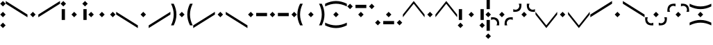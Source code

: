 SplineFontDB: 3.0
FontName: ZenianRegular
FullName: ZenianRegular
FamilyName: Zenian
Weight: Regular
Copyright: Copyright (c) 2019, Deep
UComments: "2019-7-5: Created with FontForge (http://fontforge.org)"
Version: 001.000
ItalicAngle: 0
UnderlinePosition: -25
UnderlineWidth: 12
Ascent: 128
Descent: 128
InvalidEm: 0
LayerCount: 2
Layer: 0 1 "Back" 1
Layer: 1 1 "Fore" 0
XUID: [1021 821 762505729 13620]
FSType: 0
OS2Version: 0
OS2_WeightWidthSlopeOnly: 0
OS2_UseTypoMetrics: 1
CreationTime: 1562357584
ModificationTime: 1562711589
PfmFamily: 17
TTFWeight: 400
TTFWidth: 5
LineGap: 23
VLineGap: 0
OS2TypoAscent: 0
OS2TypoAOffset: 1
OS2TypoDescent: 0
OS2TypoDOffset: 1
OS2TypoLinegap: 23
OS2WinAscent: 0
OS2WinAOffset: 1
OS2WinDescent: 0
OS2WinDOffset: 1
HheadAscent: 0
HheadAOffset: 1
HheadDescent: 0
HheadDOffset: 1
OS2Vendor: 'PfEd'
MarkAttachClasses: 1
DEI: 91125
LangName: 1033
Encoding: Custom
UnicodeInterp: none
NameList: AGL For New Fonts
DisplaySize: -48
AntiAlias: 1
FitToEm: 0
WinInfo: 0 38 12
BeginPrivate: 0
EndPrivate
BeginChars: 22 22

StartChar: i
Encoding: 0 105 0
Width: 254
VWidth: 0
Flags: MW
LayerCount: 2
Fore
SplineSet
52 0 m 25,0,-1
 27 -25 l 25,1,-1
 2 0 l 25,2,-1
 27 25 l 25,3,-1
 52 0 l 25,0,-1
127 25 m 25,4,-1
 152 0 l 25,5,-1
 127 -25 l 25,6,-1
 102 0 l 25,7,-1
 127 25 l 25,4,-1
227 25 m 25,8,-1
 252 0 l 1,9,-1
 227 -25 l 1,10,-1
 202 0 l 1,11,-1
 227 25 l 25,8,-1
EndSplineSet
EndChar

StartChar: y
Encoding: 1 121 1
Width: 454
VWidth: 0
Flags: MW
LayerCount: 2
Fore
SplineSet
27 25 m 25,0,-1
 52 0 l 25,1,-1
 27 -25 l 25,2,-1
 2 0 l 25,3,-1
 27 25 l 25,0,-1
77 15 m 25,4,-1
 177 15 l 25,5,-1
 177 -15 l 29,6,-1
 77 -15 l 25,7,-1
 77 15 l 25,4,-1
227 25 m 25,8,-1
 252 0 l 25,9,-1
 227 -25 l 25,10,-1
 202 0 l 25,11,-1
 227 25 l 25,8,-1
377 15 m 25,12,-1
 377 -15 l 1,13,-1
 277 -15 l 1,14,-1
 277 15 l 1,15,-1
 377 15 l 25,12,-1
427 25 m 25,16,-1
 452 0 l 1,17,-1
 427 -25 l 1,18,-1
 402 0 l 1,19,-1
 427 25 l 25,16,-1
EndSplineSet
EndChar

StartChar: e
Encoding: 2 101 2
Width: 254
VWidth: 0
Flags: MW
LayerCount: 2
Fore
SplineSet
42 50 m 29,0,-1
 42 -50 l 5,1,-1
 12 -50 l 5,2,-1
 12 50 l 5,3,-1
 42 50 l 29,0,-1
27 125 m 29,4,-1
 52 100 l 5,5,-1
 27 75 l 5,6,-1
 2 100 l 5,7,-1
 27 125 l 29,4,-1
127 25 m 29,8,-1
 152 0 l 29,9,-1
 127 -25 l 29,10,-1
 102 0 l 29,11,-1
 127 25 l 29,8,-1
212 50 m 29,12,-1
 242 50 l 5,13,-1
 242 -50 l 5,14,-1
 212 -50 l 5,15,-1
 212 50 l 29,12,-1
227 125 m 29,16,-1
 252 100 l 5,17,-1
 227 75 l 5,18,-1
 202 100 l 5,19,-1
 227 125 l 29,16,-1
EndSplineSet
EndChar

StartChar: oslash
Encoding: 3 248 3
Width: 254
VWidth: 0
Flags: MW
LayerCount: 2
Fore
SplineSet
27 100 m 29,0,-1
 52 75 l 29,1,-1
 27 50 l 29,2,-1
 2 75 l 29,3,-1
 27 100 l 29,0,-1
127 25 m 29,4,-1
 152 0 l 29,5,-1
 127 -25 l 29,6,-1
 102 0 l 29,7,-1
 127 25 l 29,4,-1
177 90 m 29,8,-1
 177 60 l 5,9,-1
 77 60 l 5,10,-1
 77 90 l 5,11,-1
 177 90 l 29,8,-1
227 100 m 29,12,-1
 252 75 l 5,13,-1
 227 50 l 5,14,-1
 202 75 l 5,15,-1
 227 100 l 29,12,-1
EndSplineSet
EndChar

StartChar: uni025B
Encoding: 4 603 4
Width: 254
VWidth: 0
Flags: MW
LayerCount: 2
Fore
SplineSet
42 -50 m 25,0,-1
 12 -50 l 1,1,-1
 12 50 l 1,2,-1
 42 50 l 1,3,-1
 42 -50 l 25,0,-1
27 -125 m 25,4,-1
 2 -100 l 1,5,-1
 27 -75 l 1,6,-1
 52 -100 l 5,7,-1
 27 -125 l 25,4,-1
127 -25 m 25,8,-1
 102 0 l 25,9,-1
 127 25 l 25,10,-1
 152 0 l 25,11,-1
 127 -25 l 25,8,-1
212 -50 m 25,12,-1
 212 50 l 1,13,-1
 242 50 l 1,14,-1
 242 -50 l 1,15,-1
 212 -50 l 25,12,-1
227 -125 m 25,16,-1
 202 -100 l 1,17,-1
 227 -75 l 1,18,-1
 252 -100 l 1,19,-1
 227 -125 l 25,16,-1
EndSplineSet
EndChar

StartChar: oe
Encoding: 5 339 5
Width: 254
VWidth: 0
Flags: MW
LayerCount: 2
Fore
SplineSet
27 -100 m 29,0,-1
 2 -75 l 29,1,-1
 27 -50 l 29,2,-1
 52 -75 l 29,3,-1
 27 -100 l 29,0,-1
127 -25 m 29,4,-1
 102 0 l 29,5,-1
 127 25 l 29,6,-1
 152 0 l 29,7,-1
 127 -25 l 29,4,-1
177 -90 m 29,8,-1
 77 -90 l 5,9,-1
 77 -60 l 5,10,-1
 177 -60 l 5,11,-1
 177 -90 l 29,8,-1
227 -100 m 29,12,-1
 202 -75 l 5,13,-1
 227 -50 l 5,14,-1
 252 -75 l 5,15,-1
 227 -100 l 29,12,-1
EndSplineSet
EndChar

StartChar: a
Encoding: 6 97 6
Width: 54
VWidth: 0
Flags: MW
LayerCount: 2
Fore
SplineSet
27 -75 m 29,0,-1
 52 -100 l 29,1,-1
 27 -125 l 29,2,-1
 2 -100 l 29,3,-1
 27 -75 l 29,0,-1
27 25 m 29,4,-1
 52 0 l 29,5,-1
 27 -25 l 29,6,-1
 2 0 l 29,7,-1
 27 25 l 29,4,-1
27 125 m 29,8,-1
 52 100 l 5,9,-1
 27 75 l 5,10,-1
 2 100 l 5,11,-1
 27 125 l 29,8,-1
EndSplineSet
EndChar

StartChar: uni0276
Encoding: 7 630 7
Width: 54
VWidth: 0
Flags: MW
LayerCount: 2
Fore
SplineSet
27 -175 m 25,0,-1
 52 -200 l 25,1,-1
 27 -225 l 25,2,-1
 2 -200 l 25,3,-1
 27 -175 l 25,0,-1
27 225 m 25,4,-1
 52 200 l 25,5,-1
 27 175 l 25,6,-1
 2 200 l 25,7,-1
 27 225 l 25,4,-1
12 -50 m 25,8,-1
 42 -50 l 25,9,-1
 42 -150 l 25,10,-1
 12 -150 l 29,11,-1
 12 -50 l 25,8,-1
27 25 m 25,12,-1
 52 0 l 25,13,-1
 27 -25 l 25,14,-1
 2 0 l 25,15,-1
 27 25 l 25,12,-1
12 150 m 25,16,-1
 42 150 l 1,17,-1
 42 50 l 1,18,-1
 12 50 l 1,19,-1
 12 150 l 25,16,-1
EndSplineSet
EndChar

StartChar: t
Encoding: 8 116 8
Width: 504
VWidth: 0
Flags: MW
LayerCount: 2
Fore
SplineSet
252 25 m 25,0,-1
 277 0 l 25,1,-1
 252 -25 l 25,2,-1
 227 0 l 25,3,-1
 252 25 l 25,0,-1
202 25 m 1,4,-1
 202 0 l 24,5,-1
 2 -125 l 1,6,-1
 2 -100 l 1,7,-1
 202 25 l 1,4,-1
302 25 m 5,8,-1
 502 -100 l 5,9,-1
 502 -125 l 5,10,-1
 302 0 l 28,11,-1
 302 25 l 5,8,-1
EndSplineSet
EndChar

StartChar: d
Encoding: 9 100 9
Width: 504
VWidth: 0
Flags: MW
LayerCount: 2
Fore
SplineSet
252 -25 m 29,0,-1
 227 0 l 29,1,-1
 252 25 l 29,2,-1
 277 0 l 29,3,-1
 252 -25 l 29,0,-1
202 -25 m 1,4,-1
 2 100 l 1,5,-1
 2 125 l 1,6,-1
 202 0 l 24,7,-1
 202 -25 l 1,4,-1
302 -25 m 1,8,-1
 302 0 l 24,9,-1
 502 125 l 1,10,-1
 502 100 l 1,11,-1
 302 -25 l 1,8,-1
EndSplineSet
EndChar

StartChar: uni0288
Encoding: 10 648 10
Width: 504
VWidth: 0
Flags: MW
LayerCount: 2
Fore
SplineSet
202 25 m 5,0,-1
 202 0 l 5,1,-1
 102 -125 l 5,2,-1
 2 0 l 5,3,-1
 2 25 l 5,4,-1
 102 -100 l 5,5,-1
 202 25 l 5,0,-1
252 -25 m 29,6,-1
 227 0 l 29,7,-1
 252 25 l 29,8,-1
 277 0 l 29,9,-1
 252 -25 l 29,6,-1
302 25 m 5,10,-1
 402 -100 l 5,11,-1
 502 25 l 5,12,-1
 502 0 l 5,13,-1
 402 -125 l 5,14,-1
 302 0 l 5,15,-1
 302 25 l 5,10,-1
EndSplineSet
EndChar

StartChar: uni0256
Encoding: 11 598 11
Width: 504
VWidth: 0
Flags: MW
LayerCount: 2
Fore
SplineSet
202 -25 m 1,0,-1
 102 100 l 1,1,-1
 2 -25 l 1,2,-1
 2 0 l 1,3,-1
 102 125 l 1,4,-1
 202 0 l 1,5,-1
 202 -25 l 1,0,-1
252 25 m 29,6,-1
 277 0 l 29,7,-1
 252 -25 l 29,8,-1
 227 0 l 29,9,-1
 252 25 l 29,6,-1
302 -25 m 1,10,-1
 302 0 l 1,11,-1
 402 125 l 1,12,-1
 502 0 l 1,13,-1
 502 -25 l 1,14,-1
 402 100 l 1,15,-1
 302 -25 l 1,10,-1
EndSplineSet
EndChar

StartChar: theta
Encoding: 12 952 12
Width: 204
VWidth: 0
Flags: MW
LayerCount: 2
Fore
SplineSet
102 -50 m 260,0,1
 152 -50 152 -50 202 -75 c 285,2,-1
 202 -100 l 277,3,4
 152 -75 152 -75 102 -75 c 260,5,6
 52 -75 52 -75 2 -100 c 269,7,-1
 2 -75 l 277,8,9
 52 -50 52 -50 102 -50 c 260,0,1
102 50 m 260,10,11
 52 50 52 50 2 75 c 269,12,-1
 2 100 l 277,13,14
 52 75 52 75 102 75 c 260,15,16
 152 75 152 75 202 100 c 269,17,-1
 202 75 l 285,18,19
 152 50 152 50 102 50 c 260,10,11
102 25 m 29,20,-1
 127 0 l 29,21,-1
 102 -25 l 29,22,-1
 77 0 l 29,23,-1
 102 25 l 29,20,-1
EndSplineSet
EndChar

StartChar: eth
Encoding: 13 240 13
Width: 204
VWidth: 0
Flags: MW
LayerCount: 2
Fore
SplineSet
102 -100 m 260,0,1
 152 -100 152 -100 202 -75 c 285,2,-1
 202 -100 l 277,3,4
 152 -125 152 -125 102 -125 c 260,5,6
 52 -125 52 -125 2 -100 c 269,7,-1
 2 -75 l 277,8,9
 52 -100 52 -100 102 -100 c 260,0,1
102 25 m 29,10,-1
 127 0 l 29,11,-1
 102 -25 l 29,12,-1
 77 0 l 29,13,-1
 102 25 l 29,10,-1
102 100 m 260,14,15
 52 100 52 100 2 75 c 269,16,-1
 2 100 l 277,17,18
 52 125 52 125 102 125 c 260,19,20
 152 125 152 125 202 100 c 269,21,-1
 202 75 l 285,22,23
 152 100 152 100 102 100 c 260,14,15
EndSplineSet
EndChar

StartChar: s
Encoding: 14 115 14
Width: 204
VWidth: 0
Flags: MW
LayerCount: 2
Fore
SplineSet
152 0 m 260,0,1
 152 50 152 50 177 100 c 269,2,-1
 202 100 l 277,3,4
 177 50 177 50 177 0 c 260,5,6
 177 -50 177 -50 202 -100 c 269,7,-1
 177 -100 l 285,8,9
 152 -50 152 -50 152 0 c 260,0,1
52 0 m 260,10,11
 52 -50 52 -50 27 -100 c 285,12,-1
 2 -100 l 277,13,14
 27 -50 27 -50 27 0 c 260,15,16
 27 50 27 50 2 100 c 269,17,-1
 27 100 l 277,18,19
 52 50 52 50 52 0 c 260,10,11
77 0 m 29,20,-1
 102 25 l 29,21,-1
 127 0 l 29,22,-1
 102 -25 l 29,23,-1
 77 0 l 29,20,-1
EndSplineSet
EndChar

StartChar: z
Encoding: 15 122 15
Width: 254
VWidth: 0
Flags: W
LayerCount: 2
Fore
SplineSet
227 0 m 256,0,1
 227 50 227 50 202 100 c 265,2,-1
 227 100 l 273,3,4
 252 50 252 50 252 0 c 256,5,6
 252 -50 252 -50 227 -100 c 265,7,-1
 202 -100 l 281,8,9
 227 -50 227 -50 227 0 c 256,0,1
102 0 m 29,10,-1
 127 25 l 29,11,-1
 152 0 l 29,12,-1
 127 -25 l 29,13,-1
 102 0 l 29,10,-1
27 0 m 256,14,15
 27 -50 27 -50 52 -100 c 281,16,-1
 27 -100 l 273,17,18
 2 -50 2 -50 2 0 c 256,19,20
 2 50 2 50 27 100 c 265,21,-1
 52 100 l 273,22,23
 27 50 27 50 27 0 c 256,14,15
EndSplineSet
EndChar

StartChar: esh
Encoding: 16 643 16
Width: 204
VWidth: 0
Flags: W
LayerCount: 2
Fore
SplineSet
77 100 m 277,0,1
 80 58 80 58 62 40 c 260,2,3
 44 22 44 22 2 25 c 269,4,-1
 2 50 l 277,5,6
 29 37 29 37 47 55 c 260,7,8
 65 73 65 73 52 100 c 269,9,-1
 77 100 l 277,0,1
127 100 m 269,10,-1
 152 100 l 277,11,12
 139 73 139 73 157 55 c 260,13,14
 175 37 175 37 202 50 c 269,15,-1
 202 25 l 277,16,17
 160 22 160 22 142 40 c 260,18,19
 124 58 124 58 127 100 c 269,10,-1
77 0 m 29,20,-1
 102 25 l 29,21,-1
 127 0 l 29,22,-1
 102 -25 l 29,23,-1
 77 0 l 29,20,-1
EndSplineSet
EndChar

StartChar: ezh
Encoding: 17 658 17
Width: 204
VWidth: 0
Flags: W
LayerCount: 2
Fore
SplineSet
77 100 m 269,0,-1
 77 75 l 277,1,2
 50 88 50 88 32 70 c 260,3,4
 14 52 14 52 27 25 c 269,5,-1
 2 25 l 277,6,7
 -1 67 -1 67 17 85 c 260,8,9
 35 103 35 103 77 100 c 269,0,-1
127 100 m 277,10,11
 169 103 169 103 187 85 c 260,12,13
 205 67 205 67 202 25 c 269,14,-1
 177 25 l 277,15,16
 190 52 190 52 172 70 c 260,17,18
 154 88 154 88 127 75 c 269,19,-1
 127 100 l 277,10,11
77 0 m 29,20,-1
 102 25 l 29,21,-1
 127 0 l 29,22,-1
 102 -25 l 29,23,-1
 77 0 l 29,20,-1
EndSplineSet
EndChar

StartChar: uni0282
Encoding: 18 642 18
Width: 204
VWidth: 0
Flags: W
LayerCount: 2
Fore
SplineSet
77 -100 m 269,0,-1
 52 -100 l 277,1,2
 65 -73 65 -73 47 -55 c 260,3,4
 29 -37 29 -37 2 -50 c 269,5,-1
 2 -25 l 277,6,7
 44 -22 44 -22 62 -40 c 260,8,9
 80 -58 80 -58 77 -100 c 269,0,-1
127 -100 m 277,10,11
 124 -58 124 -58 142 -40 c 260,12,13
 160 -22 160 -22 202 -25 c 269,14,-1
 202 -50 l 277,15,16
 175 -37 175 -37 157 -55 c 260,17,18
 139 -73 139 -73 152 -100 c 269,19,-1
 127 -100 l 277,10,11
77 0 m 29,20,-1
 102 25 l 29,21,-1
 127 0 l 29,22,-1
 102 -25 l 29,23,-1
 77 0 l 29,20,-1
EndSplineSet
EndChar

StartChar: uni0290
Encoding: 19 656 19
Width: 204
VWidth: 0
Flags: W
LayerCount: 2
Fore
SplineSet
77 -100 m 273,0,1
 35 -103 35 -103 17 -85 c 256,2,3
 -1 -67 -1 -67 2 -25 c 265,4,-1
 27 -25 l 273,5,6
 14 -52 14 -52 32 -70 c 256,7,8
 50 -88 50 -88 77 -75 c 265,9,-1
 77 -100 l 273,0,1
127 -100 m 265,10,-1
 127 -75 l 273,11,12
 154 -88 154 -88 172 -70 c 256,13,14
 190 -52 190 -52 177 -25 c 265,15,-1
 202 -25 l 273,16,17
 205 -67 205 -67 187 -85 c 256,18,19
 169 -103 169 -103 127 -100 c 265,10,-1
77 0 m 29,20,-1
 102 25 l 29,21,-1
 127 0 l 29,22,-1
 102 -25 l 29,23,-1
 77 0 l 29,20,-1
EndSplineSet
EndChar

StartChar: uni028B
Encoding: 20 651 20
Width: 504
VWidth: 0
Flags: W
LayerCount: 2
Fore
SplineSet
202 125 m 5,0,-1
 202 100 l 28,1,-1
 2 -25 l 5,2,-1
 2 0 l 5,3,-1
 202 125 l 5,0,-1
302 125 m 5,4,-1
 502 0 l 5,5,-1
 502 -25 l 5,6,-1
 302 100 l 28,7,-1
 302 125 l 5,4,-1
227 0 m 29,8,-1
 252 25 l 29,9,-1
 277 0 l 29,10,-1
 252 -25 l 29,11,-1
 227 0 l 29,8,-1
EndSplineSet
EndChar

StartChar: j
Encoding: 21 106 21
Width: 504
VWidth: 0
Flags: W
LayerCount: 2
Fore
SplineSet
202 -125 m 5,0,-1
 2 0 l 5,1,-1
 2 25 l 5,2,-1
 202 -100 l 28,3,-1
 202 -125 l 5,0,-1
302 -125 m 5,4,-1
 302 -100 l 28,5,-1
 502 25 l 5,6,-1
 502 0 l 5,7,-1
 302 -125 l 5,4,-1
227 0 m 29,8,-1
 252 25 l 29,9,-1
 277 0 l 29,10,-1
 252 -25 l 29,11,-1
 227 0 l 29,8,-1
EndSplineSet
EndChar
EndChars
EndSplineFont
